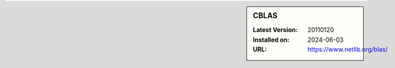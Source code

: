 .. sidebar:: CBLAS

   :Latest Version: 20110120
   :Installed on: 2024-06-03
   :URL: https://www.netlib.org/blas/
